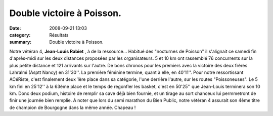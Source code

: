 Double victoire à Poisson.
==========================

:date: 2008-09-21 13:03
:category: Résultats
:summary: Double victoire à Poisson.

Notre vétéran 4, **Jean-Louis Rabiet** , à de la ressource... Habitué des "nocturnes de Poisson" il s'alignait ce samedi fin d'après-midi sur les deux distances proposées par les organisateurs. 5 et 10 km ont rassemblé 76 concurrents sur la plus petite distance et 121 arrivants sur l'autre.
De bons chronos pour les premiers avec la victoire des deux frères Lahralmi (Asptt Nancy) en 31'30''. La première féminine termine, quant à elle, en 40'11''.
Pour notre ressortissant ACéRiste, c'est finalement deux 1ère place dans sa catégorie, l'une derrière l'autre, sur les routes "Poissoneuses". Le 5 km fini en 25'12'' à la 63ème place et le temps de regonfler les basket, c'est en 50'25'' que Jean-Louis terminera son 10 km. Donc deux podium, histoire de remplir sa cave déjà bien fournie, et un tirage au sort chanceux lui permmetront de finir une journée bien remplie.
A noter que lors du semi marathon du Bien Public, notre vétéran 4 assurait son 4ème titre de champion de Bourgogne dans la même année. Chapeau !
